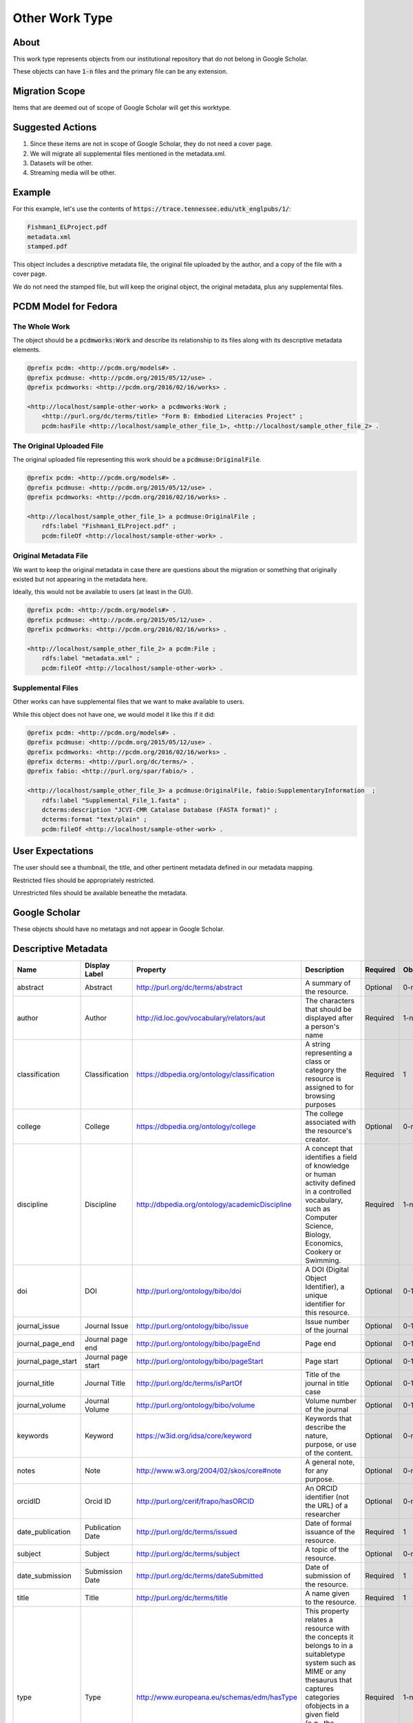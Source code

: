 Other Work Type
=================

About
-----

This work type represents objects from our institutional repository that do not belong in Google Scholar.

These objects can have :code:`1-n` files and the primary file can be any extension.

Migration Scope
---------------

Items that are deemed out of scope of Google Scholar will get this worktype.

Suggested Actions
-----------------

1. Since these items are not in scope of Google Scholar, they do not need a cover page.
2. We will migrate all supplemental files mentioned in the metadata.xml.
3. Datasets will be other.
4. Streaming media will be other.

Example
-------

For this example, let's use the contents of :code:`https://trace.tennessee.edu/utk_englpubs/1/`:

.. code-block:: text

    Fishman1_ELProject.pdf
    metadata.xml
    stamped.pdf


This object includes a descriptive metadata file, the original file uploaded by the author, and a copy of the file with
a cover page.

We do not need the stamped file, but will keep the original object, the original metadata, plus any supplemental files.

PCDM Model for Fedora
---------------------

==============
The Whole Work
==============

The object should be a :code:`pcdmworks:Work` and describe its relationship to its files along with its descriptive
metadata elements.


.. code-block:: turtle

    @prefix pcdm: <http://pcdm.org/models#> .
    @prefix pcdmuse: <http://pcdm.org/2015/05/12/use> .
    @prefix pcdmworks: <http://pcdm.org/2016/02/16/works> .

    <http://localhost/sample-other-work> a pcdmworks:Work ;
        <http://purl.org/dc/terms/title> "Form B: Embodied Literacies Project" ;
        pcdm:hasFile <http://localhost/sample_other_file_1>, <http://localhost/sample_other_file_2> .

==========================
The Original Uploaded File
==========================

The original uploaded file representing this work should be a :code:`pcdmuse:OriginalFile`.

.. code-block:: turtle

    @prefix pcdm: <http://pcdm.org/models#> .
    @prefix pcdmuse: <http://pcdm.org/2015/05/12/use> .
    @prefix pcdmworks: <http://pcdm.org/2016/02/16/works> .

    <http://localhost/sample_other_file_1> a pcdmuse:OriginalFile ;
        rdfs:label "Fishman1_ELProject.pdf" ;
        pcdm:fileOf <http://localhost/sample-other-work> .

======================
Original Metadata File
======================

We want to keep the original metadata in case there are questions about the migration or something that originally existed
but not appearing in the metadata here.

Ideally, this would not be available to users (at least in the GUI).

.. code-block:: turtle

    @prefix pcdm: <http://pcdm.org/models#> .
    @prefix pcdmuse: <http://pcdm.org/2015/05/12/use> .
    @prefix pcdmworks: <http://pcdm.org/2016/02/16/works> .

    <http://localhost/sample_other_file_2> a pcdm:File ;
        rdfs:label "metadata.xml" ;
        pcdm:fileOf <http://localhost/sample-other-work> .

==================
Supplemental Files
==================

Other works can have supplemental files that we want to make available to users.

While this object does not have one, we would model it like this if it did:

.. code-block:: turtle

    @prefix pcdm: <http://pcdm.org/models#> .
    @prefix pcdmuse: <http://pcdm.org/2015/05/12/use> .
    @prefix pcdmworks: <http://pcdm.org/2016/02/16/works> .
    @prefix dcterms: <http://purl.org/dc/terms/> .
    @prefix fabio: <http://purl.org/spar/fabio/> .

    <http://localhost/sample_other_file_3> a pcdmuse:OriginalFile, fabio:SupplementaryInformation  ;
        rdfs:label "Supplemental_File_1.fasta" ;
        dcterms:description "JCVI-CMR Catalase Database (FASTA format)" ;
        dcterms:format "text/plain" ;
        pcdm:fileOf <http://localhost/sample-other-work> .

User Expectations
-----------------

The user should see a thumbnail, the title, and other pertinent metadata defined in our metadata mapping.

Restricted files should be appropriately restricted.

Unrestricted files should be available beneathe the metadata.

.. image:: ../images/Article_view.png
    :width: 600
    :Alt: Wireframe of a Sample Other Work

Google Scholar
--------------

These objects should have no metatags and not appear in Google Scholar.

Descriptive Metadata
--------------------

+--------------------+--------------------+------------------------------------------------+----------------------------------------------------------------------------------------------------------------------------------------------------------------------------------------------------------------------------------------------------------------------------------+----------+------------+------------+-----------+---------------+------------------------------+---------------------------+------------------------------------------+
| Name               | Display Label      | Property                                       | Description                                                                                                                                                                                                                                                                      | Required | Obligation | Admin only | Facetable | Brief Results | Vocab                        | Syntax                    | Metatags                                 |
+====================+====================+================================================+==================================================================================================================================================================================================================================================================================+==========+============+============+===========+===============+==============================+===========================+==========================================+
| abstract           | Abstract           | http://purl.org/dc/terms/abstract              | A summary of the resource.                                                                                                                                                                                                                                                       | Optional | 0-n        | no         | no        | yes           | none                         |                           | citation_abstract, dcterms.abstract      |
+--------------------+--------------------+------------------------------------------------+----------------------------------------------------------------------------------------------------------------------------------------------------------------------------------------------------------------------------------------------------------------------------------+----------+------------+------------+-----------+---------------+------------------------------+---------------------------+------------------------------------------+
| author             | Author             | http://id.loc.gov/vocabulary/relators/aut      | The characters that should be displayed after a person's name                                                                                                                                                                                                                    | Required | 1-n        | no         | yes       | yes           | none                         |                           | citation_author                          |
+--------------------+--------------------+------------------------------------------------+----------------------------------------------------------------------------------------------------------------------------------------------------------------------------------------------------------------------------------------------------------------------------------+----------+------------+------------+-----------+---------------+------------------------------+---------------------------+------------------------------------------+
| classification     | Classification     | https://dbpedia.org/ontology/classification    | A string representing a class or category the resource is assigned to for browsing purposes                                                                                                                                                                                      | Required | 1          | no         | yes       | no            | local yml file               |                           |                                          |
+--------------------+--------------------+------------------------------------------------+----------------------------------------------------------------------------------------------------------------------------------------------------------------------------------------------------------------------------------------------------------------------------------+----------+------------+------------+-----------+---------------+------------------------------+---------------------------+------------------------------------------+
| college            | College            | https://dbpedia.org/ontology/college           | The college associated with the resource's creator.                                                                                                                                                                                                                              | Optional | 0-n        | no         | yes       | no            | local yml file               |                           |                                          |
+--------------------+--------------------+------------------------------------------------+----------------------------------------------------------------------------------------------------------------------------------------------------------------------------------------------------------------------------------------------------------------------------------+----------+------------+------------+-----------+---------------+------------------------------+---------------------------+------------------------------------------+
| discipline         | Discipline         | http://dbpedia.org/ontology/academicDiscipline | A concept that identifies a field of knowledge or human activity defined in a controlled vocabulary, such as Computer Science, Biology, Economics, Cookery or Swimming.                                                                                                          | Required | 1-n        | no         | yes       | no            | local yml file               |                           | citation_keywords                        |
+--------------------+--------------------+------------------------------------------------+----------------------------------------------------------------------------------------------------------------------------------------------------------------------------------------------------------------------------------------------------------------------------------+----------+------------+------------+-----------+---------------+------------------------------+---------------------------+------------------------------------------+
| doi                | DOI                | http://purl.org/ontology/bibo/doi              | A DOI (Digital Object Identifier), a unique identifier for this resource.                                                                                                                                                                                                        | Optional | 0-1        | no         | no        | no            | none                         | DOI syntax                | citation_doi                             |
+--------------------+--------------------+------------------------------------------------+----------------------------------------------------------------------------------------------------------------------------------------------------------------------------------------------------------------------------------------------------------------------------------+----------+------------+------------+-----------+---------------+------------------------------+---------------------------+------------------------------------------+
| journal_issue      | Journal Issue      | http://purl.org/ontology/bibo/issue            | Issue number of the journal                                                                                                                                                                                                                                                      | Optional | 0-1        | no         | no        | no            | none                         |                           | citation_issue                           |
+--------------------+--------------------+------------------------------------------------+----------------------------------------------------------------------------------------------------------------------------------------------------------------------------------------------------------------------------------------------------------------------------------+----------+------------+------------+-----------+---------------+------------------------------+---------------------------+------------------------------------------+
| journal_page_end   | Journal page end   | http://purl.org/ontology/bibo/pageEnd          | Page end                                                                                                                                                                                                                                                                         | Optional | 0-1        | no         | no        | no            | none                         |                           | citation_lastpage                        |
+--------------------+--------------------+------------------------------------------------+----------------------------------------------------------------------------------------------------------------------------------------------------------------------------------------------------------------------------------------------------------------------------------+----------+------------+------------+-----------+---------------+------------------------------+---------------------------+------------------------------------------+
| journal_page_start | Journal page start | http://purl.org/ontology/bibo/pageStart        | Page start                                                                                                                                                                                                                                                                       | Optional | 0-1        | no         | no        | no            | none                         |                           | citation_firstpage                       |
+--------------------+--------------------+------------------------------------------------+----------------------------------------------------------------------------------------------------------------------------------------------------------------------------------------------------------------------------------------------------------------------------------+----------+------------+------------+-----------+---------------+------------------------------+---------------------------+------------------------------------------+
| journal_title      | Journal Title      | http://purl.org/dc/terms/isPartOf              | Title of the journal in title case                                                                                                                                                                                                                                               | Optional | 0-1        | no         | no        | no            | none                         |                           | citation_journal_title                   |
+--------------------+--------------------+------------------------------------------------+----------------------------------------------------------------------------------------------------------------------------------------------------------------------------------------------------------------------------------------------------------------------------------+----------+------------+------------+-----------+---------------+------------------------------+---------------------------+------------------------------------------+
| journal_volume     | Journal Volume     | http://purl.org/ontology/bibo/volume           | Volume number of the journal                                                                                                                                                                                                                                                     | Optional | 0-1        | no         | no        | no            | none                         |                           | citation_volume                          |
+--------------------+--------------------+------------------------------------------------+----------------------------------------------------------------------------------------------------------------------------------------------------------------------------------------------------------------------------------------------------------------------------------+----------+------------+------------+-----------+---------------+------------------------------+---------------------------+------------------------------------------+
| keywords           | Keyword            | https://w3id.org/idsa/core/keyword             | Keywords that describe the nature, purpose, or use of the content.                                                                                                                                                                                                               | Optional | 0-n        | no         | no        | no            | none                         |                           | citation_keywords                        |
+--------------------+--------------------+------------------------------------------------+----------------------------------------------------------------------------------------------------------------------------------------------------------------------------------------------------------------------------------------------------------------------------------+----------+------------+------------+-----------+---------------+------------------------------+---------------------------+------------------------------------------+
| notes              | Note               | http://www.w3.org/2004/02/skos/core#note       | A general note, for any purpose.                                                                                                                                                                                                                                                 | Optional | 0-n        | no         | no        | no            | none                         |                           |                                          |
+--------------------+--------------------+------------------------------------------------+----------------------------------------------------------------------------------------------------------------------------------------------------------------------------------------------------------------------------------------------------------------------------------+----------+------------+------------+-----------+---------------+------------------------------+---------------------------+------------------------------------------+
| orcidID            | Orcid ID           | http://purl.org/cerif/frapo/hasORCID           | An ORCID identifier (not the URL) of a researcher                                                                                                                                                                                                                                | Optional | 0-n        | no         | no        | no            | ORCID                        | ORCID URL                 | citation_author_orcid                    |
+--------------------+--------------------+------------------------------------------------+----------------------------------------------------------------------------------------------------------------------------------------------------------------------------------------------------------------------------------------------------------------------------------+----------+------------+------------+-----------+---------------+------------------------------+---------------------------+------------------------------------------+
| date_publication   | Publication Date   | http://purl.org/dc/terms/issued                | Date of formal issuance of the resource.                                                                                                                                                                                                                                         | Required | 1          | no         | yes       | no            | none                         | ISO-8601                  | citation_date, citation_publication_date |
+--------------------+--------------------+------------------------------------------------+----------------------------------------------------------------------------------------------------------------------------------------------------------------------------------------------------------------------------------------------------------------------------------+----------+------------+------------+-----------+---------------+------------------------------+---------------------------+------------------------------------------+
| subject            | Subject            | http://purl.org/dc/terms/subject               | A topic of the resource.                                                                                                                                                                                                                                                         | Optional | 0-n        | no         | yes       | no            | FAST                         |                           | citation_keywords                        |
+--------------------+--------------------+------------------------------------------------+----------------------------------------------------------------------------------------------------------------------------------------------------------------------------------------------------------------------------------------------------------------------------------+----------+------------+------------+-----------+---------------+------------------------------+---------------------------+------------------------------------------+
| date_submission    | Submission Date    | http://purl.org/dc/terms/dateSubmitted         | Date of submission of the resource.                                                                                                                                                                                                                                              | Required | 1          | no         | no        | no            | none                         | ISO-8601                  |                                          |
+--------------------+--------------------+------------------------------------------------+----------------------------------------------------------------------------------------------------------------------------------------------------------------------------------------------------------------------------------------------------------------------------------+----------+------------+------------+-----------+---------------+------------------------------+---------------------------+------------------------------------------+
| title              | Title              | http://purl.org/dc/terms/title                 | A name given to the resource.                                                                                                                                                                                                                                                    | Required | 1          | no         | no        | yes           | none                         |                           | citation_title                           |
+--------------------+--------------------+------------------------------------------------+----------------------------------------------------------------------------------------------------------------------------------------------------------------------------------------------------------------------------------------------------------------------------------+----------+------------+------------+-----------+---------------+------------------------------+---------------------------+------------------------------------------+
| type               | Type               | http://www.europeana.eu/schemas/edm/hasType    | This property relates a resource with the concepts it belongs to in a suitabletype system such as MIME or any thesaurus that captures categories ofobjects in a given field (e.g., the “Objects” facet in Getty’s Art andArchitecture Thesaurus). It does not capture aboutness. | Required | 1-n        | no         | yes       | no            | no                           |                           |                                          |
+--------------------+--------------------+------------------------------------------------+----------------------------------------------------------------------------------------------------------------------------------------------------------------------------------------------------------------------------------------------------------------------------------+----------+------------+------------+-----------+---------------+------------------------------+---------------------------+------------------------------------------+
| language           | Language           | http://purl.org/dc/terms/language              | The language of the resource.                                                                                                                                                                                                                                                    | Optional | 0-n        | no         | no        | no            | local yaml or ISO 639-1 list | ISO 639-1 two-letter code | citation_language                        |
+--------------------+--------------------+------------------------------------------------+----------------------------------------------------------------------------------------------------------------------------------------------------------------------------------------------------------------------------------------------------------------------------------+----------+------------+------------+-----------+---------------+------------------------------+---------------------------+------------------------------------------+
